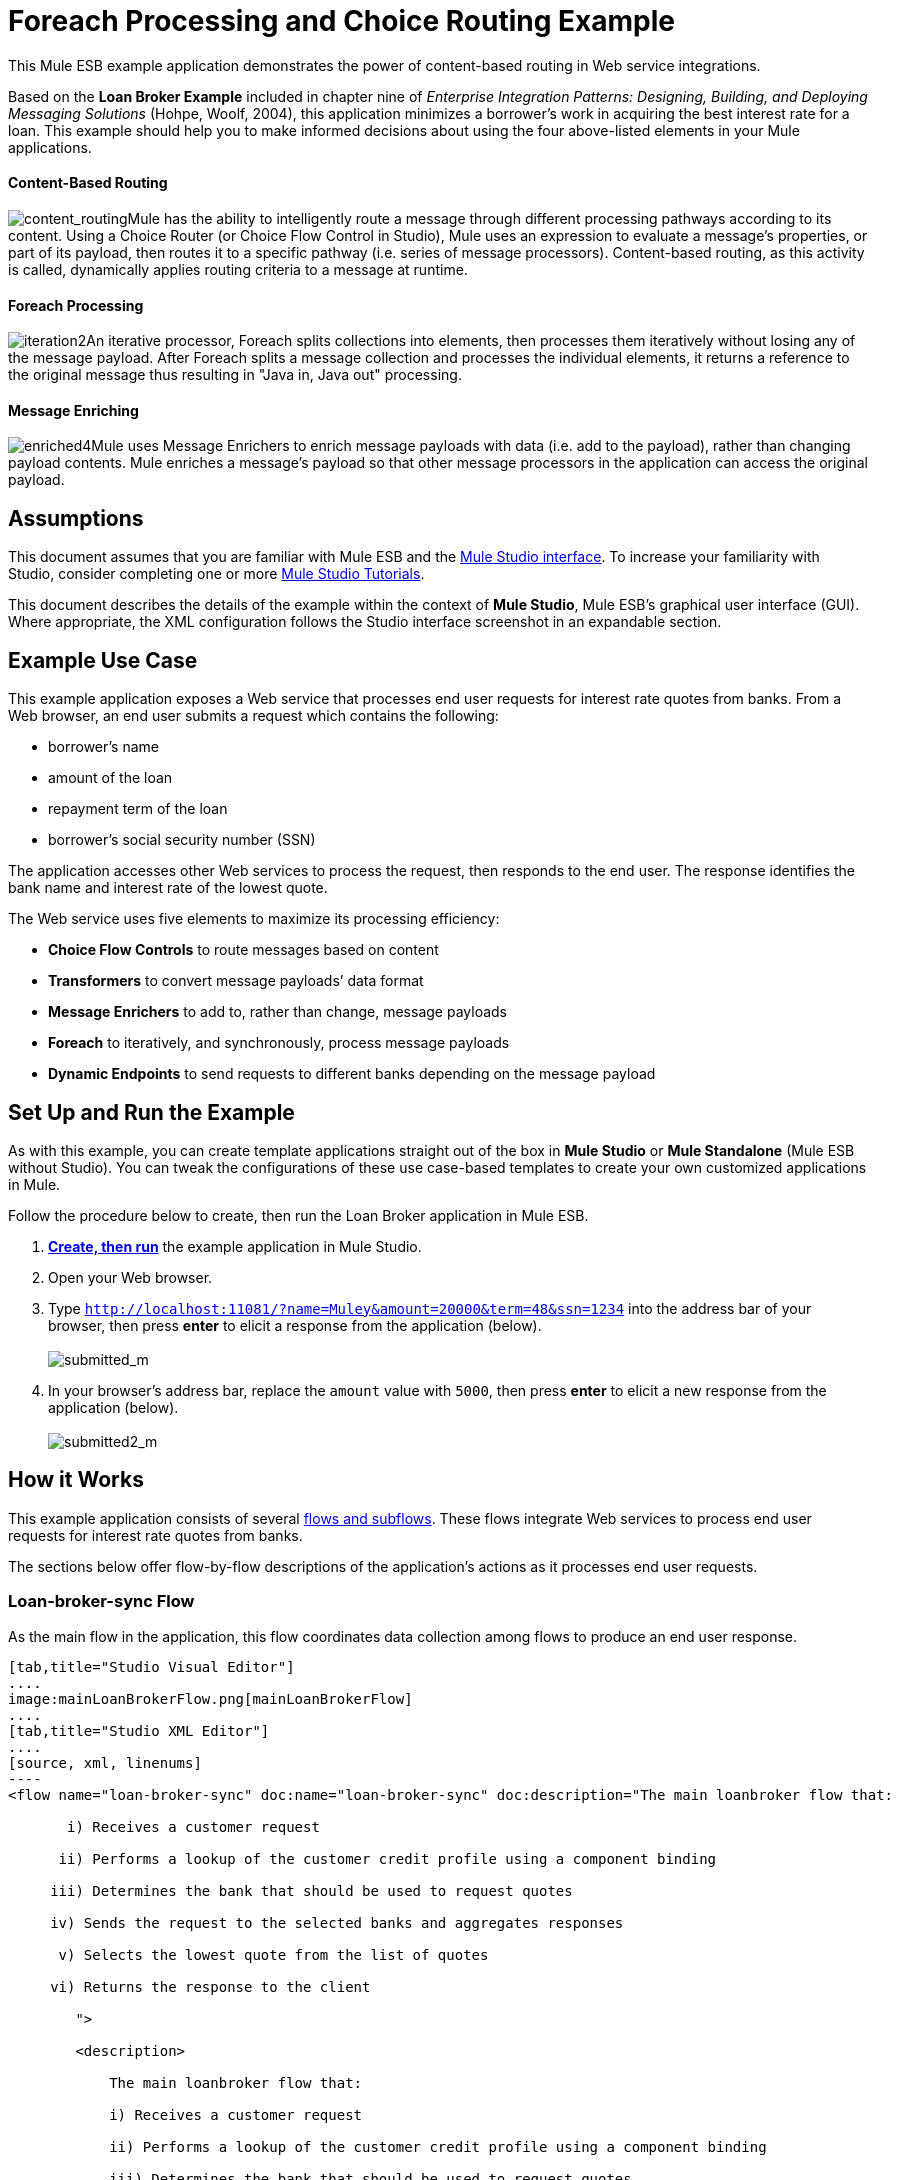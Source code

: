 = Foreach Processing and Choice Routing Example

This Mule ESB example application demonstrates the power of content-based routing in Web service integrations.

Based on the *Loan Broker Example* included in chapter nine of _Enterprise Integration Patterns: Designing, Building, and Deploying Messaging Solutions_ (Hohpe, Woolf, 2004), this application minimizes a borrower’s work in acquiring the best interest rate for a loan. This example should help you to make informed decisions about using the four above-listed elements in your Mule applications. 

==== Content-Based Routing

image:content_routing.png[content_routing]Mule has the ability to intelligently route a message through different processing pathways according to its content. Using a Choice Router (or Choice Flow Control in Studio), Mule uses an expression to evaluate a message's properties, or part of its payload, then routes it to a specific pathway (i.e. series of message processors). Content-based routing, as this activity is called, dynamically applies routing criteria to a message at runtime.

==== Foreach Processing

image:iteration2.png[iteration2]An iterative processor, Foreach splits collections into elements, then processes them iteratively without losing any of the message payload. After Foreach splits a message collection and processes the individual elements, it returns a reference to the original message thus resulting in "Java in, Java out" processing.

==== Message Enriching

image:enriched4.png[enriched4]Mule uses Message Enrichers to enrich message payloads with data (i.e. add to the payload), rather than changing payload contents. Mule enriches a message’s payload so that other message processors in the application can access the original payload.

== Assumptions

This document assumes that you are familiar with Mule ESB and the link:/docs/display/34X/Mule+Studio+Essentials[Mule Studio interface]. To increase your familiarity with Studio, consider completing one or more link:/mule-user-guide/v/3.4/basic-studio-tutorial[Mule Studio Tutorials].

This document describes the details of the example within the context of *Mule Studio*, Mule ESB’s graphical user interface (GUI). Where appropriate, the XML configuration follows the Studio interface screenshot in an expandable section.

== Example Use Case

This example application exposes a Web service that processes end user requests for interest rate quotes from banks. From a Web browser, an end user submits a request which contains the following:

* borrower’s name
* amount of the loan
* repayment term of the loan
* borrower’s social security number (SSN)

The application accesses other Web services to process the request, then responds to the end user. The response identifies the bank name and interest rate of the lowest quote.

The Web service uses five elements to maximize its processing efficiency:

* *Choice Flow Controls* to route messages based on content
* *Transformers* to convert message payloads’ data format
* *Message Enrichers* to add to, rather than change, message payloads
* *Foreach* to iteratively, and synchronously, process message payloads
* *Dynamic Endpoints* to send requests to different banks depending on the message payload

== Set Up and Run the Example

As with this example, you can create template applications straight out of the box in *Mule Studio* or *Mule Standalone* (Mule ESB without Studio). You can tweak the configurations of these use case-based templates to create your own customized applications in Mule.

Follow the procedure below to create, then run the Loan Broker application in Mule ESB.

. link:/mule-user-guide/v/3.4/mule-examples[*Create, then run*] the example application in Mule Studio.
. Open your Web browser.
. Type `http://localhost:11081/?name=Muley&amount=20000&term=48&ssn=1234` into the address bar of your browser, then press *enter* to elicit a response from the application (below). +
 +
image:submitted_m.png[submitted_m]

. In your browser’s address bar, replace the `amount` value with `5000`, then press *enter* to elicit a new response from the application (below). +
 +
image:submitted2_m.png[submitted2_m] +

== How it Works

This example application consists of several link:/mule-user-guide/v/3.4/mule-application-architecture[flows and subflows]. These flows integrate Web services to process end user requests for interest rate quotes from banks.

The sections below offer flow-by-flow descriptions of the application’s actions as it processes end user requests.

=== Loan-broker-sync Flow

As the main flow in the application, this flow coordinates data collection among flows to produce an end user response.

[tabs]
------
[tab,title="Studio Visual Editor"]
....
image:mainLoanBrokerFlow.png[mainLoanBrokerFlow]
....
[tab,title="Studio XML Editor"]
....
[source, xml, linenums]
----
<flow name="loan-broker-sync" doc:name="loan-broker-sync" doc:description="The main loanbroker flow that:
 
       i) Receives a customer request
 
      ii) Performs a lookup of the customer credit profile using a component binding
 
     iii) Determines the bank that should be used to request quotes
 
     iv) Sends the request to the selected banks and aggregates responses
 
      v) Selects the lowest quote from the list of quotes
 
     vi) Returns the response to the client
 
        ">
 
        <description>
 
            The main loanbroker flow that:
 
            i) Receives a customer request
 
            ii) Performs a lookup of the customer credit profile using a component binding
 
            iii) Determines the bank that should be used to request quotes
 
            iv) Sends the request to the selected banks and aggregates responses
 
            v) Selects the lowest quote from the list of quotes
 
            vi) Returns the response to the client
 
        </description>
 
 
 
 
        <http:inbound-endpoint address="http://0.0.0.0:11081" exchange-pattern="request-response" doc:name="HTTP"/>
 
 
 
 
        <http:body-to-parameter-map-transformer doc:name="Body to Parameter Map"/>
 
 
 
 
        <choice doc:name="Choice">
 
            <when expression="!(payload['name'] == null || payload['ssn'] == null || payload['amount'] == null || payload['term']==null)">
 
                    <expression-component doc:name="create customer request">
 
                        import org.mule.example.loanbroker.message.CustomerQuoteRequest;
 
                        import org.mule.example.loanbroker.model.Customer;
 
 
 
 
                        payload = new CustomerQuoteRequest(new Customer(payload['name'], Integer.parseInt(payload['ssn'])), Integer.parseInt(payload['amount']), Integer.parseInt(payload['term']));
 
                    </expression-component>
 
 
 
 
                    <enricher source="#[payload]" target="#[flowVars['creditProfile']]" doc:name="Enrich with creditProfile">
 
                        <flow-ref name="lookupCustomerCreditProfile" doc:name="lookupCustomerCreditProfile"/>
 
                    </enricher>
 
 
 
 
                    <enricher source="#[payload]" target="#[flowVars['banks']]" doc:name="Enrich with banks">
 
                        <flow-ref name="lookupBanks" doc:name="lookupBanks"/>
 
                    </enricher>
 
 
 
 
                    <set-variable variableName="quotes" value="#[new java.util.LinkedList()]" doc:name="create empty quotes"/>
 
                    <foreach collection="#[flowVars['banks']]" doc:name="Foreach">
 
                        <enricher target="#[quotes.add($)]" doc:name="Message Enricher">
 
                            <flow-ref name="lookupLoanQuote" doc:name="lookupLoanQuote"/>
 
                        </enricher>
 
                    </foreach>
 
 
 
 
                    <flow-ref name="findLowestLoanQuote" doc:name="findLowestLoanQuote"/>
 
 
 
 
                    <object-to-string-transformer doc:name="Object to String"/>
 
            </when>
 
            <otherwise>
 
                <expression-component doc:name="set error message">payload="Error: incomplete request"</expression-component>
 
            </otherwise>
 
        </choice>
 
 
 
 
        <catch-exception-strategy doc:name="Catch Exception Strategy">
 
            <set-payload value="Error processing loan request" doc:name="Set error message"/>
 
        </catch-exception-strategy>
 
    </flow> 
----
....
------

The request-response **link:/mule-user-guide/v/3.4/http-endpoint-reference[HTTP Inbound Endpoint] **in this flow receives an end user request. Because it has a two-way message exchange pattern, this HTTP endpoint is responsible for both receiving and returning messages.

Next, the *Body to Parameter Map Transformer* converts the data format of the message payload from http://en.wikipedia.org/wiki/HTTP_body_data[HTTP body data] to a Java http://en.wikipedia.org/wiki/Associative_array[map]. The Loan Broker application only processes Java message payloads.

Then, Mule employs a content-based router to direct the message for further processing. The **link:/mule-user-guide/v/3.4/choice-flow-control-reference[Choice Flow Control] **routes each message to one of two processing pathways according to its payload contents (see image and code below).

* If the message payload contains a complete request (i.e. the borrower’s name and SSN, and the amount and the term of the loan), the choice flow control passes the message to the `create customer request` *Expression Component*.

* If the message payload is an incomplete request, the choice flow control passes the message to the `set error message` expression component. This component sets the payload of the message to read `Error: incomplete request`. Mule processes the message no further. Instead, it responds to the end user with the error message. +

[tabs]
------
[tab,title="Studio Visual Editor"]
....
image:choice_first_route2.png[choice_first_route2]
....
[tab,title="Studio XML Editor"]
....
[source, xml, linenums]
----
<choice doc:name="Choice">
 
            <when expression="!(payload['name'] == null || payload['ssn'] == null || payload['amount'] == null || payload['term']==null)">
 
                    <expression-component doc:name="create customer request">
 
                        import org.mule.example.loanbroker.message.CustomerQuoteRequest;
 
                        import org.mule.example.loanbroker.model.Customer;
 
 
 
 
                        payload = new CustomerQuoteRequest(new Customer(payload['name'], Integer.parseInt(payload['ssn'])), Integer.parseInt(payload['amount']), Integer.parseInt(payload['term']));
 
                    </expression-component>
 
 
 
 
                    <enricher source="#[payload]" target="#[flowVars['creditProfile']]" doc:name="Enrich with creditProfile">
 
                        <flow-ref name="lookupCustomerCreditProfile" doc:name="lookupCustomerCreditProfile"/>
 
                    </enricher>
 
 
 
 
                    <enricher source="#[payload]" target="#[flowVars['banks']]" doc:name="Enrich with banks">
 
                        <flow-ref name="lookupBanks" doc:name="lookupBanks"/>
 
                    </enricher>
 
 
 
 
                    <set-variable variableName="quotes" value="#[new java.util.LinkedList()]" doc:name="create empty quotes"/>
 
                    <foreach collection="#[flowVars['banks']]" doc:name="Foreach">
 
                        <enricher target="#[quotes.add($)]" doc:name="Message Enricher">
 
                            <flow-ref name="lookupLoanQuote" doc:name="lookupLoanQuote"/>
 
                        </enricher>
 
                    </foreach>
 
 
 
 
                    <flow-ref name="findLowestLoanQuote" doc:name="findLowestLoanQuote"/>
 
 
 
 
                    <object-to-string-transformer doc:name="Object to String"/>
 
            </when>
 
            <otherwise>
 
                <expression-component doc:name="set error message">payload="Error: incomplete request"</expression-component>
 
            </otherwise>
 
        </choice> 
----
....
------

The `create customer request` component uses expressions to extract data from the message payload. It uses the data to create a new Java object with three values:

. the `Customer`, which identifies both the borrower’s name and SSN
. one `Integer`, which identifies the amount of the loan
. a second `Integer`, which identifies the loan repayment term

[source, xml, linenums]
----
<expression-component doc:name="create customer request">import org.mule.example.loanbroker.message.CustomerQuoteRequest; import org.mule.example.loanbroker.model.Customer; payload = new CustomerQuoteRequest(new Customer(payload['name'], Integer.parseInt(payload['ssn'])), Integer.parseInt(payload['amount']), Integer.parseInt(payload['term']));</expression-component>
----

With a new `CustomerQuoteRequest` object in its payload, the message encounters its first **link:/mule-user-guide/v/3.4/message-enricher[Message Enricher]**. Throughout this flow, Mule _enriches_ messages with data rather than changing the payload contents. By enriching a message, Mule preserves the payload content so that other elements in the application can access the original data.

The `Enrich with creditProfile` enricher contains only a **link:/mule-user-guide/v/3.4/flow-ref-component-reference[Flow Reference Component]**. This type of component invokes other flows, or subflows, in the application to acquire, then add data to the message. In this case, the `lookupCustomerCreditProfile` component demands that the LookupCustomerCreditProfile subflow access an external Web service to acquire the borrower’s credit score. Mule enriches the message with the credit score, then passes the message to the next enricher in the flow.

As with its predecessor, the `Enrich with Banks` enricher uses a flow reference component to invoke a subflow and acquire data. In this case, instead of adding a credit score, Mule uses the result of the LookupBanks subflow to add a http://en.wikipedia.org/wiki/List_(abstract_data_type)[list] of banks to the message payload.

Mule then uses a **link:/mule-user-guide/v/3.4/variable-transformer-reference[Variable Transformer]** to create an empty list variable. Mule will fill this empty `quotes` list variable with the quotes it fetches from banks. With an empty list to fill, the message next encounters a *link:/mule-user-guide/v/3.4/foreach[Foreach]* scope. One by one, this iterative processor fetches data to populate each item on the list.

To fetch these data, the flow reference component first invokes the LookupLoanQuote subflow to acquire a quote from a bank. Then, the message enricher adds the quote to the list variable. Foreach continues to invoke, then enrich, until it has acquired a quote from each bank on the list of banks. Foreach then passes the message to the next **link:/docs/display/34X/Mule+Studio+Essentials[message processor]** in the flow.

To illustrate foreach’s behavior with an example, imagine a message payload with the following contents:

* an empty `quotes` list variable
* a `banks` list variable naming two banks from which Mule must request a quote: MuliNational Bank, and IndustrialGrowth Bank

Foreach processes the message payload as follows:

. Foreach consults the `banks` list variable to learn that it should send its first request to MuliNational.
. Foreach invokes the LookupLoanQuote subflow.
. The LookupLoanQuote subflow calls the `getLoanQuote` Web service to obtain an interest rate quote from MultiNational.
. The LookupLoanQuote subflow provides the Web service response to the Loan-Broker-Sync flow.
. The message enricher inserts the interest rate quote from MultiNational into the `quotes` list variable.
. Foreach consults the `banks` list variable to learn that it should send its second request to IndustrialGrowth.
. Foreach invokes the LookupLoanQuote subflow.
. The LookupLoanQuote subflow calls the `getLoanQuote` Web service to obtain an interest rate quote from IndustrialGrowth.
. The LookupLoanQuote subflow provides the Web service response to the Loan-Broker-Sync flow.
. The message enricher inserts the interest rate quote from IndustrialGrown into the `quotes` list variable.
. Foreach consults the `banks` list variable to find no more items on the list. It passes the message — now with a list containing two interest rate quotes — to the next message processor. Refer to the table below for a before-and-after comparison of message contents.
+

[%header,cols="2*"]
|===
|Message Contents Before +
Iterative Processing |Message Contents After +
Iterative Processing
|`banks` list variable: +
• www.multinational.com/loans/quotes +
• www.industrialgrowth.com/loans/quotes |`banks` list variable: +
• www.multinational.com/loans/quotes +
• www.industrialgrowth.com/loans/quotes
|`quote` list variable: |`quote` list variable: +
• 6.99 +
• 6.84
|===

The penultimate message processor in this flow references yet another subflow in the application. The `findLowestLoanQuote` subflow determines which quote in the list is the lowest, then logs the result in the message payload.

Finally, the *Object to String Transformer* converts the message payload’s data format from Java to a string. The HTTP endpoint sends the response to the end user.

Notice that the Loan-broker-sync flow also contains a **link:/mule-user-guide/v/3.4/catch-exception-strategy[Catch Exception Strategy]**. Rather than use Mule’s link:/mule-user-guide/v/3.4/error-handling[default exception strategy] this flow uses a customized exception strategy to handle errors. If an error occurs in the flow, the exception strategy’s *Set Payload Transformer* sets an error message on the payload. The application sends this error message, which reads, `Error processing loan request`, as a response to the end user.

=== LookupCustomerCreditProfile Subflow

Invoked upon demand by the Loan-broker-sync flow, this subflow acquires and logs the borrower’s credit score on the message payload.

[tabs]
------
[tab,title="Studio Visual Editor"]
....
image:customerCreditProfile.png[customerCreditProfile]
....
[tab,title="Studio XML Editor"]
....
[source, xml, linenums]
----
<sub-flow name="lookupCustomerCreditProfile" doc:name="lookupCustomerCreditProfile" doc:description="
            Returns the customer credit profile obtained form the Credit Agency
        ">
        <description>
            Returns the customer credit profile obtained form the Credit Agency
        </description>
 
        <set-payload value="#[payload.customer]" doc:name="customer"/>
 
        <processor-chain doc:name="Processor Chain">
            <cxf:jaxws-client serviceClass="org.mule.example.loanbroker.creditagency.CreditAgencyService" operation="getCreditProfile" doc:name="getCreditProfile"/>
            <http:outbound-endpoint address="http://localhost:18080/mule/TheCreditAgencyService" doc:name="HTTP"/>
        </processor-chain>
 
        <logger level="INFO" message="Credit profile: #[payload]" doc:name="creditProfile"/>
    </sub-flow>
----
....
------

To acquire the credit score, the `customer` transformer sets the payload to `Customer`, as defined by the `create customer request` expression transformer. (Recall that the `Customer` variable contains the borrower’s name and SSN.) Mule sends a request to the `getCreditProfile` SOAP Web service. The HTTP endpoint inserts the Web service’s response into the subflow.

Mule leverages http://cxf.apache.org[Apache’s CXF framework] to build Web services. The Processor Chain that wraps the **link:/mule-user-guide/v/3.4/soap-component-reference[SOAP Component]** and HTTP outbound endpoint is a CXF requirement. It ensures that Mule completes all processing activities prior to logging the processing result.

Last in this flow, the **link:/mule-user-guide/v/3.4/logger-component-reference[Logger Component]** logs the payload of the Web service’s response on the message payload as the `Credit Profile`.

=== LookupBanks Subflow

The application prevents exposing all banks to all loan quote requests. A bank that caters to premiere clients, for example, would be irked to receive a request for a quote for a small loan from a borrower with poor credit. To prevent such irksome calls to banks’ Web services, the Loan Broker application employs the *LookupBanks* subflow.

[tabs]
------
[tab,title="Studio Visual Editor"]
....
image:lookupBanks.png[lookupBanks]
....
[tab,title="Studio XML Editor"]
....
[source, xml, linenums]
----
<sub-flow name="lookupBanks" doc:name="lookupBanks" doc:description="
            Returns the list of banks to contact and returns it as a flow variable 'banks'
        ">
        <description>
            Returns the list of banks to contact and returns it as a flow variable 'banks'
        </description>
 
        <choice doc:name="Choice">
            <when expression="payload.getLoanAmount() &gt;= 20000">
                <expression-component doc:name="Bank1, Bank2">payload=[new java.net.URI('http://localhost:10080/mule/TheBank1'), new java.net.URI('http://localhost:20080/mule/TheBank2')]</expression-component>
            </when>
            <when expression="payload.getLoanAmount() &gt;= 10000 || payload.getLoanAmount() &lt;= 19999">
                <expression-component doc:name="Bank3, Bank4">payload=[new java.net.URI('http://localhost:30080/mule/TheBank3'), new java.net.URI('http://localhost:40080/mule/TheBank4')]</expression-component>
            </when>
            <otherwise>
                <expression-component doc:name="Bank5">payload=[new java.net.URI('http://localhost:50080/mule/TheBank5')]</expression-component>
            </otherwise>
        </choice>
 
        <logger level="INFO" message="Banks to contact: #[payload]" doc:name="banks"/>
    </sub-flow>
----
....
------

Mule first uses a choice flow control to examine the `amount` in the payload, then routes the message according to the size of the loan.

* If the loan is more that $20,000, the flow control routes the message to the first expression component, labeled `Bank 1, Bank 2`.
* If the loan is more than $10,000, the flow control routes the message to the second expression component, labeled `Bank 3, Bank 4`.
* if otherwise (i.e. if the loan is $10,000 or less), the flow control routes the message to the third expression component, labeled `Bank 5`. 

[tabs]
------
[tab,title="Studio Visual Editor"]
....
image:choiceBanks.png[choiceBanks]
....
[tab,title="Studio XML Editor"]
....
[source, xml, linenums]
----
<choice doc:name="Choice">
            <when expression="payload.getLoanAmount() &gt;= 20000">
                <expression-component doc:name="Bank1, Bank2">payload=[new java.net.URI('http://localhost:10080/mule/TheBank1'), new java.net.URI('http://localhost:20080/mule/TheBank2')]</expression-component>
            </when>
            <when expression="payload.getLoanAmount() &gt;= 10000 || payload.getLoanAmount() &lt;= 19999">
                <expression-component doc:name="Bank3, Bank4">payload=[new java.net.URI('http://localhost:30080/mule/TheBank3'), new java.net.URI('http://localhost:40080/mule/TheBank4')]</expression-component>
            </when>
            <otherwise>
                <expression-component doc:name="Bank5">payload=[new java.net.URI('http://localhost:50080/mule/TheBank5')]</expression-component>
            </otherwise>
        </choice>
----
....
------

Note that the choice flow control directs the message to the first expression that evaluates to true. For example, it directs a quote request for a loan of $30,000 _only_ to the `Bank 1, Bank 2` component.

Each expression component in this subflow contains the URIs of the banks willing to provide an interest rate quote. For example, messages that pass into the `Bank 3, Bank 4` component earn, as a payload addition, the URIs for Banks 3 and 4. The `banks` Logger component records the list of appropriate banks to which to send a request.

=== LookupLoanQuote Subflow

This sends a quote request to banks' Web services.

[tabs]
------
[tab,title="Studio Visual Editor"]
....
image:lookupLoanQuotes.png[lookupLoanQuotes]
....
[tab,title="Studio XML Editor"]
....
[source, xml, linenums]
----
<sub-flow name="lookupLoanQuote" doc:name="lookupLoanQuote" doc:description="
            Returns a loanQuote from a given bank's URI
        ">
        <description>
            Returns a loanQuote from a given bank's URI
        </description>
 
        <set-variable variableName="bankUri" value="#[payload]" doc:name="bankUri"/>
 
        <expression-component doc:name="create LoanBrokerLoanRequest">
            import org.mule.example.loanbroker.message.LoanBrokerQuoteRequest;
 
            LoanBrokerQuoteRequest bqr = new LoanBrokerQuoteRequest();
            bqr.setCreditProfile(flowVars['creditProfile']);
            payload = bqr;
        </expression-component>
 
        <processor-chain doc:name="Processor Chain">
            <cxf:jaxws-client serviceClass="org.mule.example.loanbroker.bank.BankService" operation="getLoanQuote" doc:name="getLoanQuote"/>
            <http:outbound-endpoint address="http://#[flowVars['bankUri'].getHost()]:#[flowVars['bankUri'].getPort()]#[flowVars['bankUri'].getPath()]" doc:name="HTTP"/>
        </processor-chain>
        <logger message="LoanQuote from #[flowVars['bankUri']]: #[payload]" level="INFO" doc:name="quote"/>
    </sub-flow>
----
....
------

First, the variable transformer stores the Mule message payload — the bank’s URI — as a variable named `bankUri`. (Recall that this subflow receives requests one at a time from foreach in the Loan-broker-sync flow. Each request's payload a the URI of a bank.)

The `create LoanBrokerLoanRequest` component uses expressions to extract the borrower’s credit profile (logged by the `creditProfile` logger in the LookupCustomerCreditProfile flow) from the message payload. It uses the data to create a request to send to the `getLoanQuote` Web service. +
 Mule uses a SOAP component — configured as a JAXWS-client — to send the request to a bank's Web service. The HTTP outbound endpoint dynamically determines where to send the request based on the bank's URI in the message payload. It receives the response from the banks’ Web service and pushes the response payload to the `quote` logger to record.

=== FindLowestLoanRequest Subflow

This simple subflow uses an expression component to determine which item, in the list of quotes, offers the lowest interest rate. The Logger records the result.

[tabs]
------
[tab,title="Studio Visual Editor"]
....
image:findLowest.png[findLowest]
....
[tab,title="Studio XML Editor"]
....
[source, xml, linenums]
----
<sub-flow name="findLowestLoanQuote" doc:name="findLowestLoanQuote" doc:description="
            Returns the loan quote with the lowest interest rate
        ">
        <description>
            Returns the loan quote with the lowest interest rate
        </description>
 
        <set-variable variableName="lowestQuote" value = "#[null]" doc:name="Variable"/>
        <expression-component doc:name="Expression">
            <![CDATA[
            import org.mule.example.loanbroker.model.LoanQuote;
 
            for (Object current : (List) flowVars['quotes'])
            {
                LoanQuote loanQuote = (LoanQuote) current;
                if (flowVars['lowestQuote'] == null)
                {
                    flowVars['lowestQuote'] = loanQuote;
                }
                else if (loanQuote.getInterestRate() < flowVars['lowestQuote'].getInterestRate())
                {
                    flowVars['lowestQuote'] = loanQuote;
                }
            }
 
            payload = flowVars['lowestQuote'];
            ]]>
        </expression-component>
        <logger level="INFO" message="Lowest loan quote: #[payload]" doc:name="lowestQuote"/>
    </sub-flow>
----
....
------

The expression in the component compares the `getInterestRate` of items in the list to each other to determine which one is the lowest (see image below).

[tabs]
------
[tab,title="Studio Visual Editor"]
....
image:expressionComponent.png[expressionComponent]
....
[tab,title="Studio XML Editor"]
....
[source, code, linenums]
----
import org.mule.example.loanbroker.model.LoanQuote;
 
            for (Object current : (List) flowVars['quotes'])
            {
                LoanQuote loanQuote = (LoanQuote) current;
                if (flowVars['lowestQuote'] == null)
                {
                    flowVars['lowestQuote'] = loanQuote;
                }
                else if (loanQuote.getInterestRate() < flowVars['lowestQuote'].getInterestRate())
                {
                    flowVars['lowestQuote'] = loanQuote;
                }
            }
 
            payload = flowVars['lowestQuote'];
----
....
------

=== Mock Flows

The remaining six flows in the application are “mock flows”. They act as external Web services to which the five legitimate flows and subflows call to request data.

Each flow contains:

* a request-response HTTP Endpoint and SOAP component to receive the requests
* a **link:/mule-user-guide/v/3.4/java-component-reference[Java Component]** which produces random data to mimic Web service processing.

You do not need to include these flows your customized application; they exist only to support a functional example.

[tabs]
------
[tab,title="Studio Visual Editor"]
....
image:foreach_processing_and_choice_routing.png[foreach_processing_and_choice_routing]
....
[tab,title="Studio XML Editor"]
....
[source, xml, linenums]
----
<?xml version="1.0" encoding="UTF-8"?>
 
<mule xmlns:tracking="http://www.mulesoft.org/schema/mule/ee/tracking" xmlns:spring="http://www.springframework.org/schema/beans" xmlns="http://www.mulesoft.org/schema/mule/core"
 
      xmlns:doc="http://www.mulesoft.org/schema/mule/documentation"
 
      xmlns:xsi="http://www.w3.org/2001/XMLSchema-instance"
 
      xmlns:http="http://www.mulesoft.org/schema/mule/http"
 
      xmlns:cxf="http://www.mulesoft.org/schema/mule/cxf"
 
      xsi:schemaLocation="
 
http://www.mulesoft.org/schema/mule/http http://www.mulesoft.org/schema/mule/http/current/mule-http.xsd
 
http://www.mulesoft.org/schema/mule/cxf http://www.mulesoft.org/schema/mule/cxf/current/mule-cxf.xsd
 
http://www.mulesoft.org/schema/mule/ee/tracking http://www.mulesoft.org/schema/mule/ee/tracking/current/mule-tracking-ee.xsd
 
http://www.springframework.org/schema/beans http://www.springframework.org/schema/beans/spring-beans-current.xsd
 
http://www.mulesoft.org/schema/mule/core http://www.mulesoft.org/schema/mule/core/current/mule.xsd " version="EE-3.4.0">
 
 
 
 
    <description>
 
        This Synchronous variant of loan broker example is modeled on the Enterprise integration Patterns book sample.
 
        See: http://www.eaipatterns.com/ComposedMessagingExample.html
 
    </description>
 
 
 
 
    <flow name="loan-broker-sync" doc:name="loan-broker-sync" doc:description="The main loanbroker flow that:
 
       i) Receives a customer request
 
      ii) Performs a lookup of the customer credit profile using a component binding
 
     iii) Determines the bank that should be used to request quotes
 
     iv) Sends the request to the selected banks and aggregates responses
 
      v) Selects the lowest quote from the list of quotes
 
     vi) Returns the response to the client
 
        ">
 
        <description>
 
            The main loanbroker flow that:
 
            i) Receives a customer request
 
            ii) Performs a lookup of the customer credit profile using a component binding
 
            iii) Determines the bank that should be used to request quotes
 
            iv) Sends the request to the selected banks and aggregates responses
 
            v) Selects the lowest quote from the list of quotes
 
            vi) Returns the response to the client
 
        </description>
 
 
 
 
        <http:inbound-endpoint address="http://0.0.0.0:11081" exchange-pattern="request-response" doc:name="HTTP"/>
 
 
 
 
        <http:body-to-parameter-map-transformer doc:name="Body to Parameter Map"/>
 
 
 
 
        <choice doc:name="Choice">
 
            <when expression="!(payload['name'] == null || payload['ssn'] == null || payload['amount'] == null || payload['term']==null)">
 
                    <expression-component doc:name="create customer request">
 
                        import org.mule.example.loanbroker.message.CustomerQuoteRequest;
 
                        import org.mule.example.loanbroker.model.Customer;
 
 
 
 
                        payload = new CustomerQuoteRequest(new Customer(payload['name'], Integer.parseInt(payload['ssn'])), Integer.parseInt(payload['amount']), Integer.parseInt(payload['term']));
 
                    </expression-component>
 
 
 
 
                    <enricher source="#[payload]" target="#[flowVars['creditProfile']]" doc:name="Enrich with creditProfile">
 
                        <flow-ref name="lookupCustomerCreditProfile" doc:name="lookupCustomerCreditProfile"/>
 
                    </enricher>
 
 
 
 
                    <enricher source="#[payload]" target="#[flowVars['banks']]" doc:name="Enrich with banks">
 
                        <flow-ref name="lookupBanks" doc:name="lookupBanks"/>
 
                    </enricher>
 
 
 
 
                    <set-variable variableName="quotes" value="#[new java.util.LinkedList()]" doc:name="create empty quotes"/>
 
                    <foreach collection="#[flowVars['banks']]" doc:name="Foreach">
 
                        <enricher target="#[quotes.add($)]" doc:name="Message Enricher">
 
                            <flow-ref name="lookupLoanQuote" doc:name="lookupLoanQuote"/>
 
                        </enricher>
 
                    </foreach>
 
 
 
 
                    <flow-ref name="findLowestLoanQuote" doc:name="findLowestLoanQuote"/>
 
 
 
 
                    <object-to-string-transformer doc:name="Object to String"/>
 
            </when>
 
            <otherwise>
 
                <expression-component doc:name="set error message">payload="Error: incomplete request"</expression-component>
 
            </otherwise>
 
        </choice>
 
 
 
 
        <catch-exception-strategy doc:name="Catch Exception Strategy">
 
            <set-payload value="Error processing loan request" doc:name="Set error message"/>
 
        </catch-exception-strategy>
 
    </flow>
 
 
 
 
    <sub-flow name="lookupCustomerCreditProfile" doc:name="lookupCustomerCreditProfile" doc:description="Returns the customer credit profile obtained form the Credit Agency
 
        ">
 
        <description>
 
            Returns the customer credit profile obtained form the Credit Agency
 
        </description>
 
 
 
 
        <set-payload value="#[payload.customer]" doc:name="customer"/>
 
 
 
 
        <processor-chain doc:name="Processor Chain">
 
            <cxf:jaxws-client serviceClass="org.mule.example.loanbroker.creditagency.CreditAgencyService" operation="getCreditProfile" doc:name="getCreditProfile"/>
 
            <http:outbound-endpoint address="http://localhost:18080/mule/TheCreditAgencyService" doc:name="HTTP"/>
 
        </processor-chain>
 
 
 
 
        <logger level="INFO" message="Credit profile: #[payload]" doc:name="creditProfile"/>
 
    </sub-flow>
 
 
 
 
    <sub-flow name="lookupBanks" doc:name="lookupBanks" doc:description="Returns the list of banks to contact and returns it as a flow variable 'banks'
 
        ">
 
        <description>
 
            Returns the list of banks to contact and returns it as a flow variable 'banks'
 
        </description>
 
 
 
 
        <choice doc:name="Choice">
 
            <when expression="payload.getLoanAmount() &gt;= 20000">
 
                <expression-component doc:name="Bank1, Bank2">payload=[new java.net.URI('http://localhost:10080/mule/TheBank1'), new java.net.URI('http://localhost:20080/mule/TheBank2')]</expression-component>
 
            </when>
 
            <when expression="payload.getLoanAmount() &gt;= 10000 || payload.getLoanAmount() &lt;= 19999">
 
                <expression-component doc:name="Bank3, Bank4">payload=[new java.net.URI('http://localhost:30080/mule/TheBank3'), new java.net.URI('http://localhost:40080/mule/TheBank4')]</expression-component>
 
            </when>
 
            <otherwise>
 
                <expression-component doc:name="Bank5">payload=[new java.net.URI('http://localhost:50080/mule/TheBank5')]</expression-component>
 
            </otherwise>
 
        </choice>
 
 
 
 
        <logger level="INFO" message="Banks to contact: #[payload]" doc:name="banks"/>
 
    </sub-flow>
 
 
 
 
    <sub-flow name="lookupLoanQuote" doc:name="lookupLoanQuote" doc:description="Returns a loanQuote from a given bank's URI
 
        ">
 
        <description>
 
            Returns a loanQuote from a given bank's URI
 
        </description>
 
 
 
 
        <set-variable variableName="bankUri" value="#[payload]" doc:name="bankUri"/>
 
 
 
 
        <expression-component doc:name="create LoanBrokerLoanRequest">
 
            import org.mule.example.loanbroker.message.LoanBrokerQuoteRequest;
 
 
 
 
            LoanBrokerQuoteRequest bqr = new LoanBrokerQuoteRequest();
 
            bqr.setCreditProfile(flowVars['creditProfile']);
 
            payload = bqr;
 
        </expression-component>
 
 
 
 
        <processor-chain doc:name="Processor Chain">
 
            <cxf:jaxws-client serviceClass="org.mule.example.loanbroker.bank.BankService" operation="getLoanQuote" doc:name="getLoanQuote"/>
 
            <http:outbound-endpoint address="http://#[flowVars['bankUri'].getHost()]:#[flowVars['bankUri'].getPort()]#[flowVars['bankUri'].getPath()]" doc:name="HTTP"/>
 
        </processor-chain>
 
        <logger message="LoanQuote from #[flowVars['bankUri']]: #[payload]" level="INFO" doc:name="quote"/>
 
    </sub-flow>
 
 
 
 
    <sub-flow name="findLowestLoanQuote" doc:name="findLowestLoanQuote" doc:description="Returns the loan quote with the lowest interest rate
 
        ">
 
        <description>
 
            Returns the loan quote with the lowest interest rate
 
        </description>
 
 
 
 
        <expression-component doc:name="Expression">
 
            <![CDATA[
 
            import org.mule.example.loanbroker.model.LoanQuote;
 
 
 
 
            LoanQuote lowestQuote = null;
 
 
 
 
            for (Object current : (List) flowVars['quotes'])
 
            {
 
                LoanQuote loanQuote = (LoanQuote) current;
 
                if (lowestQuote == null)
 
                {
 
                    lowestQuote = loanQuote;
 
                }
 
                else if (loanQuote.getInterestRate() < lowestQuote.getInterestRate())
 
                {
 
                    lowestQuote = loanQuote;
 
                }
 
            }
 
 
 
 
            payload = lowestQuote;
 
            ]]>
 
        </expression-component>
 
        <logger level="INFO" message="Lowest loan quote: #[payload]" doc:name="lowestQuote"/>
 
    </sub-flow>
 
 
 
 
    <!--
 
       MOCK SERVICES
 
    -->
 
 
 
 
    <flow name="TheCreditAgencyService" doc:name="TheCreditAgencyService" doc:description="The credit agency service will get the credit profile for a customer
 
        ">
 
        <description>
 
            The credit agency service will get the credit profile for a customer
 
        </description>
 
 
 
 
        <http:inbound-endpoint address="http://localhost:18080/mule/TheCreditAgencyService" exchange-pattern="request-response" doc:name="HTTP"/>
 
        <cxf:jaxws-service serviceClass="org.mule.example.loanbroker.creditagency.DefaultCreditAgency" doc:name="SOAP"/>
 
        <component doc:name="creditAgency">
 
            <singleton-object class="org.mule.example.loanbroker.creditagency.DefaultCreditAgency"/>
 
        </component>
 
    </flow>
 
 
 
 
    <flow name="Bank1Flow" doc:name="Bank1Flow" doc:description="Mock flow representing Bank 1
 
        ">
 
        <description>
 
            Mock flow representing Bank 1
 
        </description>
 
 
 
 
        <http:inbound-endpoint address="http://localhost:10080/mule/TheBank1" exchange-pattern="request-response" doc:name="HTTP"/>
 
        <cxf:jaxws-service serviceClass="org.mule.example.loanbroker.bank.Bank" doc:name="SOAP"/>
 
        <component doc:name="Bank 1">
 
            <singleton-object class="org.mule.example.loanbroker.bank.Bank">
 
                <property key="bankName" value="Bank #1"/>
 
            </singleton-object>
 
        </component>
 
    </flow>
 
 
 
 
    <flow name="Bank2Flow" doc:name="Bank2Flow" doc:description="Mock flow representing Bank 2
 
        ">
 
        <description>
 
            Mock flow representing Bank 2
 
        </description>
 
 
 
 
        <http:inbound-endpoint address="http://localhost:20080/mule/TheBank2" exchange-pattern="request-response" doc:name="HTTP"/>
 
        <cxf:jaxws-service serviceClass="org.mule.example.loanbroker.bank.Bank" doc:name="SOAP"/>
 
 
 
 
        <component doc:name="Bank 2">
 
            <singleton-object class="org.mule.example.loanbroker.bank.Bank">
 
                <property key="bankName" value="Bank #2"/>
 
            </singleton-object>
 
        </component>
 
    </flow>
 
 
 
 
    <flow name="Bank3Flow" doc:name="Bank3Flow" doc:description="Mock flow representing Bank 3
 
        ">
 
        <description>
 
            Mock flow representing Bank 3
 
        </description>
 
 
 
 
        <http:inbound-endpoint address="http://localhost:30080/mule/TheBank3" exchange-pattern="request-response" doc:name="HTTP"/>
 
        <cxf:jaxws-service serviceClass="org.mule.example.loanbroker.bank.Bank" doc:name="SOAP"/>
 
        <component doc:name="Bank 3">
 
            <singleton-object class="org.mule.example.loanbroker.bank.Bank">
 
                <property key="bankName" value="Bank #3"/>
 
            </singleton-object>
 
        </component>
 
    </flow>
 
 
 
 
    <flow name="Bank4Flow" doc:name="Bank4Flow" doc:description="Mock flow representing Bank 4
 
        ">
 
        <description>
 
            Mock flow representing Bank 4
 
        </description>
 
 
 
 
        <http:inbound-endpoint address="http://localhost:40080/mule/TheBank4" exchange-pattern="request-response" doc:name="HTTP"/>
 
        <cxf:jaxws-service serviceClass="org.mule.example.loanbroker.bank.Bank" doc:name="SOAP"/>
 
        <component doc:name="Bank 4">
 
            <singleton-object class="org.mule.example.loanbroker.bank.Bank">
 
                <property key="bankName" value="Bank #4"/>
 
            </singleton-object>
 
        </component>
 
    </flow>
 
 
 
 
    <flow name="Bank5Flow" doc:name="Bank5Flow" doc:description="Mock flow representing Bank 5
 
        ">
 
        <description>
 
            Mock flow representing Bank 5
 
        </description>
 
 
 
 
        <http:inbound-endpoint address="http://localhost:50080/mule/TheBank5" exchange-pattern="request-response" doc:name="HTTP"/>
 
        <cxf:jaxws-service serviceClass="org.mule.example.loanbroker.bank.Bank" doc:name="SOAP"/>
 
        <component doc:name="Bank 5">
 
            <singleton-object class="org.mule.example.loanbroker.bank.Bank">
 
                <property key="bankName" value="Bank #5"/>
 
            </singleton-object>
 
        </component>
 
    </flow>
 
</mule> 
----
....
------

== See Also

* For more information on routing messages, see link:/mule-user-guide/v/3.4/choice-flow-control-reference[Choice Flow Control].
* For more information on enriching messages, see link:/mule-user-guide/v/3.4/scopes[Scopes].
* For more information on setting variables on messages, see link:/mule-user-guide/v/3.4/variable-transformer-reference[Variable Transformer Reference].
* For more information on iterative processing, see link:/mule-user-guide/v/3.4/foreach[Foreach].
* For more information on applying exception strategies to flows, see link:/mule-user-guide/v/3.4/error-handling[Error Handling].
* For more information on configuring a SOAP component, see link:/mule-user-guide/v/3.4/soap-component-reference[SOAP Component Reference].
* Explore more link:/mule-user-guide/v/3.4/mule-examples[Mule application examples] to examine the behavior of different features.
